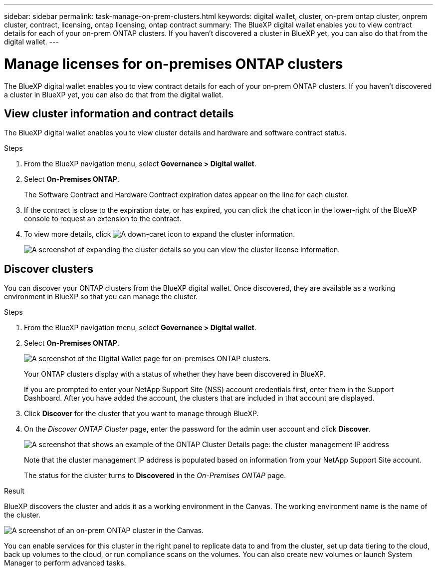 ---
sidebar: sidebar
permalink: task-manage-on-prem-clusters.html
keywords: digital wallet, cluster, on-prem ontap cluster, onprem cluster, contract, licensing, ontap licensing, ontap contract
summary: The BlueXP digital wallet enables you to view contract details for each of your on-prem ONTAP clusters. If you haven't discovered a cluster in BlueXP yet, you can also do that from the digital wallet.
---

= Manage licenses for on-premises ONTAP clusters
:hardbreaks:
:nofooter:
:icons: font
:linkattrs:
:imagesdir: ./media/

[.lead]
The BlueXP digital wallet enables you to view contract details for each of your on-prem ONTAP clusters. If you haven't discovered a cluster in BlueXP yet, you can also do that from the digital wallet.

== View cluster information and contract details

The BlueXP digital wallet enables you to view cluster details and hardware and software contract status.

.Steps

. From the BlueXP navigation menu, select *Governance > Digital wallet*.

. Select *On-Premises ONTAP*.
+
The Software Contract and Hardware Contract expiration dates appear on the line for each cluster.

. If the contract is close to the expiration date, or has expired, you can click the chat icon in the lower-right of the BlueXP console to request an extension to the contract.

. To view more details, click image:button_down_caret.png[A down-caret icon] to expand the cluster information.
+
image:screenshot_digital_wallet_license_info.png[A screenshot of expanding the cluster details so you can view the cluster license information.]

== Discover clusters

You can discover your ONTAP clusters from the BlueXP digital wallet. Once discovered, they are available as a working environment in BlueXP so that you can manage the cluster.

.Steps

. From the BlueXP navigation menu, select *Governance > Digital wallet*.

. Select *On-Premises ONTAP*.
+
image:screenshot_digital_wallet_onprem_main.png[A screenshot of the Digital Wallet page for on-premises ONTAP clusters.]
+
Your ONTAP clusters display with a status of whether they have been discovered in BlueXP.
+
If you are prompted to enter your NetApp Support Site (NSS) account credentials first, enter them in the Support Dashboard. After you have added the account, the clusters that are included in that account are displayed.

. Click *Discover* for the cluster that you want to manage through BlueXP.

. On the _Discover ONTAP Cluster_ page, enter the password for the admin user account and click *Discover*.
+
image:screenshot_discover_ontap_wallet.png[A screenshot that shows an example of the ONTAP Cluster Details page: the cluster management IP address, user name and password.]
+
Note that the cluster management IP address is populated based on information from your NetApp Support Site account.
+
The status for the cluster turns to *Discovered* in the _On-Premises ONTAP_ page.

.Result

BlueXP discovers the cluster and adds it as a working environment in the Canvas. The working environment name is the name of the cluster.

image:screenshot_onprem_cluster.png[A screenshot of an on-prem ONTAP cluster in the Canvas.]

You can enable services for this cluster in the right panel to replicate data to and from the cluster, set up data tiering to the cloud, back up volumes to the cloud, or run compliance scans on the volumes. You can also create new volumes or launch System Manager to perform advanced tasks.